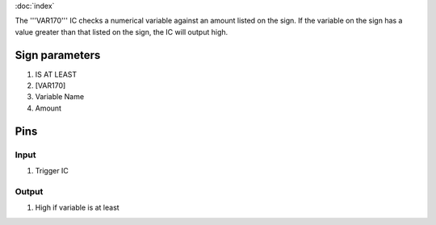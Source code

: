 :doc:`index`

The '''VAR170''' IC checks a numerical variable against an amount listed on the sign.
If the variable on the sign has a value greater than that listed on the sign, the IC will output high.

Sign parameters
===============

#. IS AT LEAST
#. [VAR170]
#. Variable Name
#. Amount

Pins
====

Input
-----

#. Trigger IC

Output
------

#. High if variable is at least

